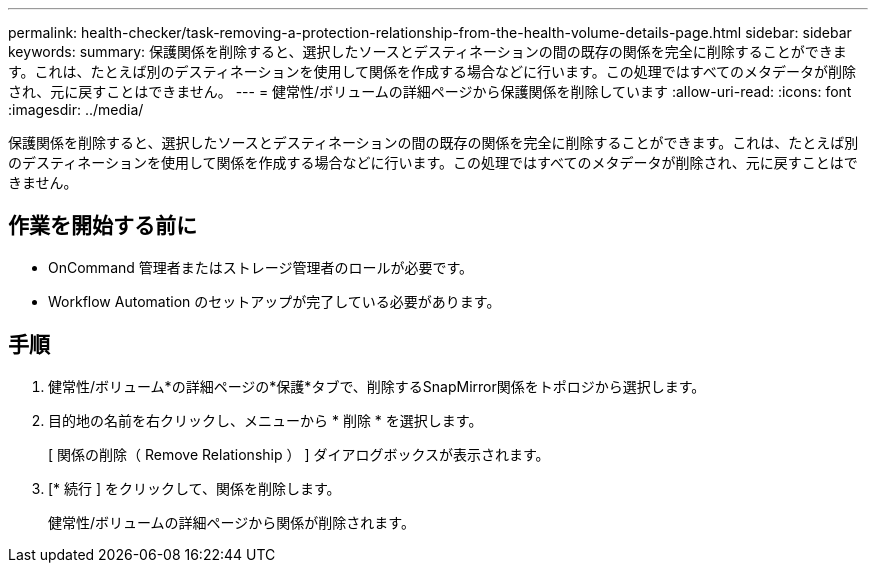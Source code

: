 ---
permalink: health-checker/task-removing-a-protection-relationship-from-the-health-volume-details-page.html 
sidebar: sidebar 
keywords:  
summary: 保護関係を削除すると、選択したソースとデスティネーションの間の既存の関係を完全に削除することができます。これは、たとえば別のデスティネーションを使用して関係を作成する場合などに行います。この処理ではすべてのメタデータが削除され、元に戻すことはできません。 
---
= 健常性/ボリュームの詳細ページから保護関係を削除しています
:allow-uri-read: 
:icons: font
:imagesdir: ../media/


[role="lead"]
保護関係を削除すると、選択したソースとデスティネーションの間の既存の関係を完全に削除することができます。これは、たとえば別のデスティネーションを使用して関係を作成する場合などに行います。この処理ではすべてのメタデータが削除され、元に戻すことはできません。



== 作業を開始する前に

* OnCommand 管理者またはストレージ管理者のロールが必要です。
* Workflow Automation のセットアップが完了している必要があります。




== 手順

. 健常性/ボリューム*の詳細ページの*保護*タブで、削除するSnapMirror関係をトポロジから選択します。
. 目的地の名前を右クリックし、メニューから * 削除 * を選択します。
+
[ 関係の削除（ Remove Relationship ） ] ダイアログボックスが表示されます。

. [* 続行 ] をクリックして、関係を削除します。
+
健常性/ボリュームの詳細ページから関係が削除されます。


